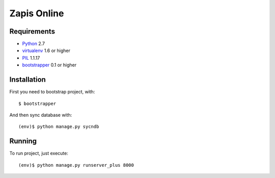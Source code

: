 ============
Zapis Online
============

Requirements
============

* `Python <http://www.python.org/>`_ 2.7
* `virtualenv <http://virtualenv.org/>`_ 1.6 or higher
* `PIL <http://pypi.python.org/pypi/PIL>`_ 1.1.17
* `bootstrapper <http://pypi.python.org/pypi/bootstrapper>`_ 0.1 or higher

Installation
============

First you need to bootstrap project, with::

    $ bootstrapper

And then sync database with::

    (env)$ python manage.py sycndb

Running
=======

To run project, just execute::

    (env)$ python manage.py runserver_plus 8000
